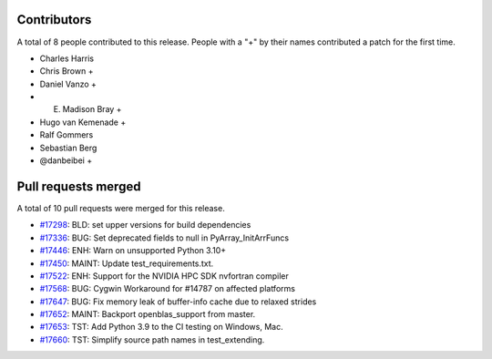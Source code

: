 
Contributors
============

A total of 8 people contributed to this release.  People with a "+" by their
names contributed a patch for the first time.

* Charles Harris
* Chris Brown +
* Daniel Vanzo +
* E. Madison Bray +
* Hugo van Kemenade +
* Ralf Gommers
* Sebastian Berg
* @danbeibei +

Pull requests merged
====================

A total of 10 pull requests were merged for this release.

* `#17298 <https://github.com/numpy/numpy/pull/17298>`__: BLD: set upper versions for build dependencies
* `#17336 <https://github.com/numpy/numpy/pull/17336>`__: BUG: Set deprecated fields to null in PyArray_InitArrFuncs
* `#17446 <https://github.com/numpy/numpy/pull/17446>`__: ENH: Warn on unsupported Python 3.10+
* `#17450 <https://github.com/numpy/numpy/pull/17450>`__: MAINT: Update test_requirements.txt.
* `#17522 <https://github.com/numpy/numpy/pull/17522>`__: ENH: Support for the NVIDIA HPC SDK nvfortran compiler
* `#17568 <https://github.com/numpy/numpy/pull/17568>`__: BUG: Cygwin Workaround for #14787 on affected platforms
* `#17647 <https://github.com/numpy/numpy/pull/17647>`__: BUG: Fix memory leak of buffer-info cache due to relaxed strides
* `#17652 <https://github.com/numpy/numpy/pull/17652>`__: MAINT: Backport openblas_support from master.
* `#17653 <https://github.com/numpy/numpy/pull/17653>`__: TST: Add Python 3.9 to the CI testing on Windows, Mac.
* `#17660 <https://github.com/numpy/numpy/pull/17660>`__: TST: Simplify source path names in test_extending.
